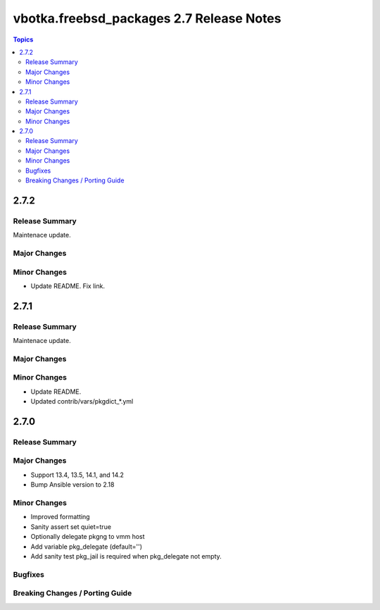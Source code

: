 =========================================
vbotka.freebsd_packages 2.7 Release Notes
=========================================

.. contents:: Topics


2.7.2
=====

Release Summary
---------------
Maintenace update.

Major Changes
-------------

Minor Changes
-------------
* Update README. Fix link.


2.7.1
=====

Release Summary
---------------
Maintenace update.

Major Changes
-------------

Minor Changes
-------------
* Update README.
* Updated contrib/vars/pkgdict_*.yml


2.7.0
=====

Release Summary
---------------

Major Changes
-------------
* Support 13.4, 13.5, 14.1, and 14.2
* Bump Ansible version to 2.18

Minor Changes
-------------
* Improved formatting
* Sanity assert set quiet=true
* Optionally delegate pkgng to vmm host
* Add variable pkg_delegate (default='')
* Add sanity test pkg_jail is required when pkg_delegate not empty.

Bugfixes
--------

Breaking Changes / Porting Guide
--------------------------------
